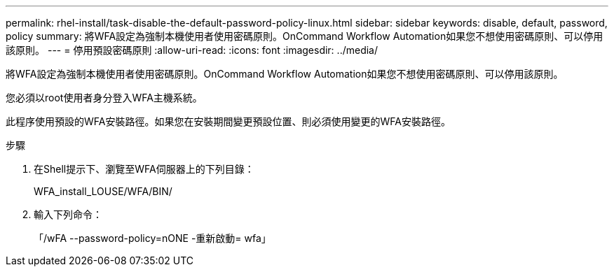 ---
permalink: rhel-install/task-disable-the-default-password-policy-linux.html 
sidebar: sidebar 
keywords: disable, default, password, policy 
summary: 將WFA設定為強制本機使用者使用密碼原則。OnCommand Workflow Automation如果您不想使用密碼原則、可以停用該原則。 
---
= 停用預設密碼原則
:allow-uri-read: 
:icons: font
:imagesdir: ../media/


[role="lead"]
將WFA設定為強制本機使用者使用密碼原則。OnCommand Workflow Automation如果您不想使用密碼原則、可以停用該原則。

您必須以root使用者身分登入WFA主機系統。

此程序使用預設的WFA安裝路徑。如果您在安裝期間變更預設位置、則必須使用變更的WFA安裝路徑。

.步驟
. 在Shell提示下、瀏覽至WFA伺服器上的下列目錄：
+
WFA_install_LOUSE/WFA/BIN/

. 輸入下列命令：
+
「/wFA --password-policy=nONE -重新啟動= wfa」


